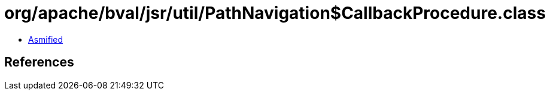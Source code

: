 = org/apache/bval/jsr/util/PathNavigation$CallbackProcedure.class

 - link:PathNavigation$CallbackProcedure-asmified.java[Asmified]

== References


